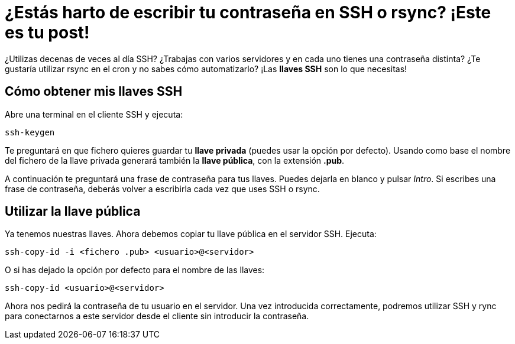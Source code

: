 = ¿Estás harto de escribir tu contraseña en SSH o rsync? ¡Este es tu post!
:published_at: 2015-11-18
:hp-tags: ssh, rync
:hp-alt-title: Generar y utilizar llaves SSH

¿Utilizas decenas de veces al día SSH? ¿Trabajas con varios servidores y en cada uno tienes una contraseña distinta? ¿Te gustaría utilizar rsync en el cron y no sabes cómo automatizarlo? ¡Las *llaves SSH* son lo que necesitas!

== Cómo obtener mis llaves SSH 

Abre una terminal en el cliente SSH y ejecuta:

----
ssh-keygen
----

Te preguntará en que fichero quieres guardar tu *llave privada* (puedes usar la opción por defecto). Usando como base el nombre del fichero de la llave privada generará también la *llave pública*, con la extensión *.pub*. +

A continuación te preguntará una frase de contraseña para tus llaves. Puedes dejarla en blanco y pulsar _Intro_. Si escribes una frase de contraseña, deberás volver a escribirla cada vez que uses SSH o rsync.

== Utilizar la llave pública

Ya tenemos nuestras llaves. Ahora debemos copiar tu llave pública en el servidor SSH. Ejecuta:

----
ssh-copy-id -i <fichero .pub> <usuario>@<servidor>
----

O si has dejado la opción por defecto para el nombre de las llaves:

----
ssh-copy-id <usuario>@<servidor>
----

Ahora nos pedirá la contraseña de tu usuario en el servidor. Una vez introducida correctamente, podremos utilizar SSH y rync para conectarnos a este servidor desde el cliente sin introducir la contraseña.


